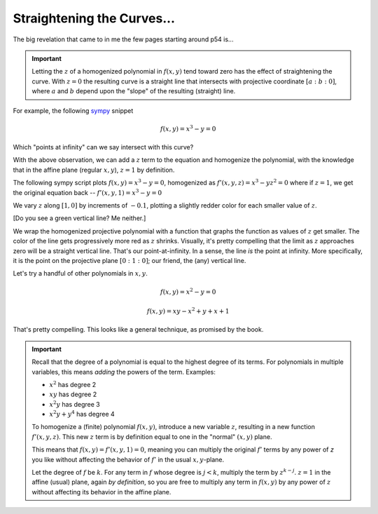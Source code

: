 
Straightening the Curves...
===========================

.. post:: Feb 02, 2022
   :tags:
   :category: Elliptic Tales

The big revelation that came to in me the few pages starting around p54 is...

.. important:: Letting the :math:`z` of a homogenized polynomial in :math:`f(x,y)` tend toward zero has the effect of straightening the curve. With :math:`z=0` the resulting curve is a straight line that intersects with projective coordinate :math:`[a : b: 0]`, where :math:`a` and :math:`b` depend upon the "slope" of the resulting (straight) line.

For example, the following `sympy <https://www.sympy.org/>`_ snippet

.. math::

   f(x,y) = x^3 - y = 0

.. scriptdoc:: python3 1643839516_files/projective.py
   :output_language: html
   :source_show:
   :source_path: 1643839516_files/projective.py
   :source_language: python

Which "points at infinity" can we say intersect with this curve?

With the above observation, we can add a :math:`z` term to the equation and homogenize the polynomial, with the knowledge that in the affine plane (regular :math:`x,y`), :math:`z=1` by definition.

The following sympy script plots :math:`f(x,y) = x^3 - y = 0`, homogenized as :math:`f'(x,y,z) = x^3 - yz^2 = 0` where if :math:`z=1`, we get the original equation back -- :math:`f'(x,y,1) = x^3 - y = 0`

We vary :math:`z` along :math:`[1,0]` by increments of :math:`-0.1`, plotting a slightly redder color for each smaller value of :math:`z`.

.. scriptdoc:: python3 1643839516_files/projective_homogenized.py
   :output_language: html
   :source_show:
   :source_path: 1643839516_files/projective_homogenized.py
   :source_language: python

[Do you see a green vertical line? Me neither.]

We wrap the homogenized projective polynomial with a function that graphs the function as values of :math:`z` get smaller. The color of the line gets progressively more red as :math:`z` shrinks. Visually, it's pretty compelling that the limit as :math:`z` approaches zero will be a straight vertical line. That's our point-at-infinity. In a sense, the line *is* the point at infinity. More specifically, it is the point on the projective plane :math:`[0 : 1 : 0]`; our friend, the (any) vertical line.

Let's try a handful of other polynomials in :math:`x, y`.

.. math::

   f(x,y) = x^2 - y = 0

.. scriptdoc:: python3 1643839516_files/projective_homogenized_eq_01.py
   :output_language: html
   :source_show:
   :source_path: 1643839516_files/projective_homogenized_eq_01.py
   :source_language: python

.. math::

   f(x,y) = xy - x^2 + y + x + 1

.. scriptdoc:: python3 1643839516_files/projective_homogenized_eq_02.py
   :output_language: html
   :source_show:
   :source_path: 1643839516_files/projective_homogenized_eq_02.py
   :source_language: python

That's pretty compelling. This looks like a general technique, as promised by the book.

.. important::

   Recall that the degree of a polynomial is equal to the highest degree of its terms. For polynomials in multiple
   variables, this means *adding* the powers of the term. Examples:

   * :math:`x^2` has degree 2
   * :math:`xy` has degree 2
   * :math:`x^2y` has degree 3
   * :math:`x^2y + y^4` has degree 4

   To homogenize a (finite) polynomial :math:`f(x,y)`, introduce a new variable :math:`z`, resulting in a new function :math:`f'(x,y,z)`. This new :math:`z` term is by definition equal to one in the "normal" :math:`(x,y)` plane.

   This means that :math:`f(x, y) = f'(x, y, 1) = 0`, meaning you can multiply the original :math:`f'` terms by any power of `z` you like without affecting the behavior of :math:`f'` in the usual :math:`x,y`-plane.

   Let the degree of :math:`f` be :math:`k`. For any term in :math:`f` whose degree is :math:`j < k`, multiply the term by :math:`z^{k-j}`. :math:`z=1` in the affine (usual) plane, again *by definition*, so you are free to multiply any term in :math:`f(x,y)` by any power of :math:`z` without affecting its behavior in the affine plane.
